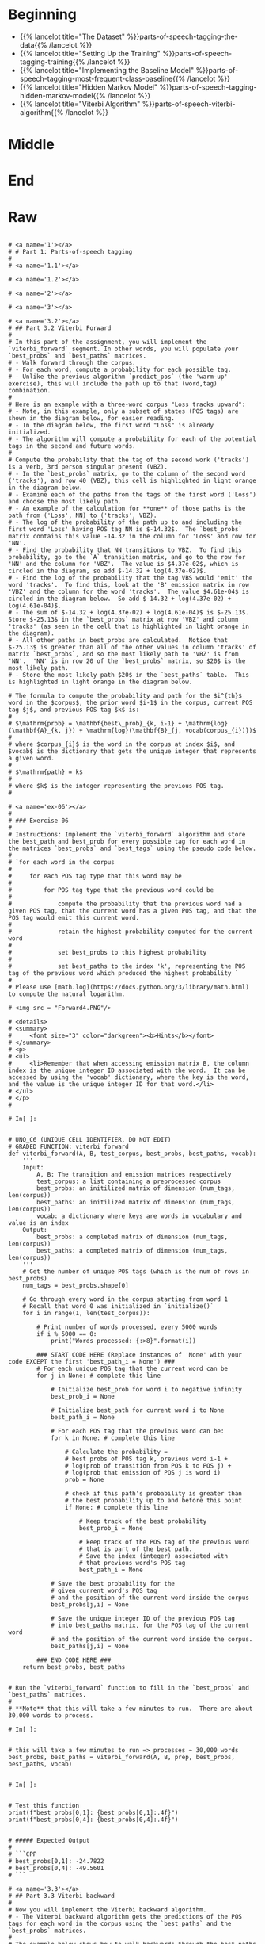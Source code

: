 #+BEGIN_COMMENT
.. title: Parts-of-Speech Tagging
.. slug: parts-of-speech-tagging
.. date: 2020-11-15 15:59:44 UTC-08:00
.. tags: nlp,pos tagging
.. category: NLP
.. link: 
.. description: Parts-of-Speech (POS) tagging.
.. type: text

#+END_COMMENT
#+OPTIONS: ^:{}
#+TOC: headlines 3

* Beginning
  - {{% lancelot title="The Dataset" %}}parts-of-speech-tagging-the-data{{% /lancelot %}}
  - {{% lancelot title="Setting Up the Training" %}}parts-of-speech-tagging-training{{% /lancelot %}}
  - {{% lancelot title="Implementing the Baseline Model" %}}parts-of-speech-tagging-most-frequent-class-baseline{{% /lancelot %}}
  - {{% lancelot title="Hidden Markov Model" %}}parts-of-speech-tagging-hidden-markov-model{{% /lancelot %}}
  - {{% lancelot title="Viterbi Algorithm" %}}parts-of-speech-viterbi-algorithm{{% /lancelot %}}
* Middle
* End
* Raw
#+begin_example

# <a name='1'></a>
# # Part 1: Parts-of-speech tagging 
# 
# <a name='1.1'></a>

# <a name='1.2'></a>

# <a name='2'></a>

# <a name='3'></a>

# <a name='3.2'></a>
# ## Part 3.2 Viterbi Forward
# 
# In this part of the assignment, you will implement the `viterbi_forward` segment. In other words, you will populate your `best_probs` and `best_paths` matrices.
# - Walk forward through the corpus.
# - For each word, compute a probability for each possible tag. 
# - Unlike the previous algorithm `predict_pos` (the 'warm-up' exercise), this will include the path up to that (word,tag) combination. 
# 
# Here is an example with a three-word corpus "Loss tracks upward":
# - Note, in this example, only a subset of states (POS tags) are shown in the diagram below, for easier reading. 
# - In the diagram below, the first word "Loss" is already initialized. 
# - The algorithm will compute a probability for each of the potential tags in the second and future words. 
# 
# Compute the probability that the tag of the second work ('tracks') is a verb, 3rd person singular present (VBZ).  
# - In the `best_probs` matrix, go to the column of the second word ('tracks'), and row 40 (VBZ), this cell is highlighted in light orange in the diagram below.
# - Examine each of the paths from the tags of the first word ('Loss') and choose the most likely path.  
# - An example of the calculation for **one** of those paths is the path from ('Loss', NN) to ('tracks', VBZ).
# - The log of the probability of the path up to and including the first word 'Loss' having POS tag NN is $-14.32$.  The `best_probs` matrix contains this value -14.32 in the column for 'Loss' and row for 'NN'.
# - Find the probability that NN transitions to VBZ.  To find this probability, go to the `A` transition matrix, and go to the row for 'NN' and the column for 'VBZ'.  The value is $4.37e-02$, which is circled in the diagram, so add $-14.32 + log(4.37e-02)$. 
# - Find the log of the probability that the tag VBS would 'emit' the word 'tracks'.  To find this, look at the 'B' emission matrix in row 'VBZ' and the column for the word 'tracks'.  The value $4.61e-04$ is circled in the diagram below.  So add $-14.32 + log(4.37e-02) + log(4.61e-04)$.
# - The sum of $-14.32 + log(4.37e-02) + log(4.61e-04)$ is $-25.13$. Store $-25.13$ in the `best_probs` matrix at row 'VBZ' and column 'tracks' (as seen in the cell that is highlighted in light orange in the diagram).
# - All other paths in best_probs are calculated.  Notice that $-25.13$ is greater than all of the other values in column 'tracks' of matrix `best_probs`, and so the most likely path to 'VBZ' is from 'NN'.  'NN' is in row 20 of the `best_probs` matrix, so $20$ is the most likely path.
# - Store the most likely path $20$ in the `best_paths` table.  This is highlighted in light orange in the diagram below.

# The formula to compute the probability and path for the $i^{th}$ word in the $corpus$, the prior word $i-1$ in the corpus, current POS tag $j$, and previous POS tag $k$ is:
# 
# $\mathrm{prob} = \mathbf{best\_prob}_{k, i-1} + \mathrm{log}(\mathbf{A}_{k, j}) + \mathrm{log}(\mathbf{B}_{j, vocab(corpus_{i})})$
# 
# where $corpus_{i}$ is the word in the corpus at index $i$, and $vocab$ is the dictionary that gets the unique integer that represents a given word.
# 
# $\mathrm{path} = k$
# 
# where $k$ is the integer representing the previous POS tag.
# 

# <a name='ex-06'></a>
# 
# ### Exercise 06
# 
# Instructions: Implement the `viterbi_forward` algorithm and store the best_path and best_prob for every possible tag for each word in the matrices `best_probs` and `best_tags` using the pseudo code below.
# 
# `for each word in the corpus
# 
#     for each POS tag type that this word may be
#     
#         for POS tag type that the previous word could be
#         
#             compute the probability that the previous word had a given POS tag, that the current word has a given POS tag, and that the POS tag would emit this current word.
#             
#             retain the highest probability computed for the current word
#             
#             set best_probs to this highest probability
#             
#             set best_paths to the index 'k', representing the POS tag of the previous word which produced the highest probability `
# 
# Please use [math.log](https://docs.python.org/3/library/math.html) to compute the natural logarithm.

# <img src = "Forward4.PNG"/>

# <details>    
# <summary>
#     <font size="3" color="darkgreen"><b>Hints</b></font>
# </summary>
# <p>
# <ul>
#     <li>Remember that when accessing emission matrix B, the column index is the unique integer ID associated with the word.  It can be accessed by using the 'vocab' dictionary, where the key is the word, and the value is the unique integer ID for that word.</li>
# </ul>
# </p>
# 

# In[ ]:


# UNQ_C6 (UNIQUE CELL IDENTIFIER, DO NOT EDIT)
# GRADED FUNCTION: viterbi_forward
def viterbi_forward(A, B, test_corpus, best_probs, best_paths, vocab):
    '''
    Input: 
        A, B: The transition and emission matrices respectively
        test_corpus: a list containing a preprocessed corpus
        best_probs: an initilized matrix of dimension (num_tags, len(corpus))
        best_paths: an initilized matrix of dimension (num_tags, len(corpus))
        vocab: a dictionary where keys are words in vocabulary and value is an index 
    Output: 
        best_probs: a completed matrix of dimension (num_tags, len(corpus))
        best_paths: a completed matrix of dimension (num_tags, len(corpus))
    '''
    # Get the number of unique POS tags (which is the num of rows in best_probs)
    num_tags = best_probs.shape[0]
    
    # Go through every word in the corpus starting from word 1
    # Recall that word 0 was initialized in `initialize()`
    for i in range(1, len(test_corpus)): 
        
        # Print number of words processed, every 5000 words
        if i % 5000 == 0:
            print("Words processed: {:>8}".format(i))
            
        ### START CODE HERE (Replace instances of 'None' with your code EXCEPT the first 'best_path_i = None') ###
        # For each unique POS tag that the current word can be
        for j in None: # complete this line
            
            # Initialize best_prob for word i to negative infinity
            best_prob_i = None
            
            # Initialize best_path for current word i to None
            best_path_i = None

            # For each POS tag that the previous word can be:
            for k in None: # complete this line
            
                # Calculate the probability = 
                # best probs of POS tag k, previous word i-1 + 
                # log(prob of transition from POS k to POS j) + 
                # log(prob that emission of POS j is word i)
                prob = None

                # check if this path's probability is greater than
                # the best probability up to and before this point
                if None: # complete this line
                    
                    # Keep track of the best probability
                    best_prob_i = None
                    
                    # keep track of the POS tag of the previous word
                    # that is part of the best path.  
                    # Save the index (integer) associated with 
                    # that previous word's POS tag
                    best_path_i = None

            # Save the best probability for the 
            # given current word's POS tag
            # and the position of the current word inside the corpus
            best_probs[j,i] = None
            
            # Save the unique integer ID of the previous POS tag
            # into best_paths matrix, for the POS tag of the current word
            # and the position of the current word inside the corpus.
            best_paths[j,i] = None

        ### END CODE HERE ###
    return best_probs, best_paths


# Run the `viterbi_forward` function to fill in the `best_probs` and `best_paths` matrices.
# 
# **Note** that this will take a few minutes to run.  There are about 30,000 words to process.

# In[ ]:


# this will take a few minutes to run => processes ~ 30,000 words
best_probs, best_paths = viterbi_forward(A, B, prep, best_probs, best_paths, vocab)


# In[ ]:


# Test this function 
print(f"best_probs[0,1]: {best_probs[0,1]:.4f}") 
print(f"best_probs[0,4]: {best_probs[0,4]:.4f}") 


# ##### Expected Output
# 
# ```CPP
# best_probs[0,1]: -24.7822
# best_probs[0,4]: -49.5601
# ```

# <a name='3.3'></a>
# ## Part 3.3 Viterbi backward
# 
# Now you will implement the Viterbi backward algorithm.
# - The Viterbi backward algorithm gets the predictions of the POS tags for each word in the corpus using the `best_paths` and the `best_probs` matrices.
# 
# The example below shows how to walk backwards through the best_paths matrix to get the POS tags of each word in the corpus. Recall that this example corpus has three words: "Loss tracks upward".
# 
# POS tag for 'upward' is `RB`
# - Select the the most likely POS tag for the last word in the corpus, 'upward' in the `best_prob` table.
# - Look for the row in the column for 'upward' that has the largest probability.
# - Notice that in row 28 of `best_probs`, the estimated probability is -34.99, which is larger than the other values in the column.  So the most likely POS tag for 'upward' is `RB` an adverb, at row 28 of `best_prob`. 
# - The variable `z` is an array that stores the unique integer ID of the predicted POS tags for each word in the corpus.  In array z, at position 2, store the value 28 to indicate that the word 'upward' (at index 2 in the corpus), most likely has the POS tag associated with unique ID 28 (which is `RB`).
# - The variable `pred` contains the POS tags in string form.  So `pred` at index 2 stores the string `RB`.
# 
# 
# POS tag for 'tracks' is `VBZ`
# - The next step is to go backward one word in the corpus ('tracks').  Since the most likely POS tag for 'upward' is `RB`, which is uniquely identified by integer ID 28, go to the `best_paths` matrix in column 2, row 28.  The value stored in `best_paths`, column 2, row 28 indicates the unique ID of the POS tag of the previous word.  In this case, the value stored here is 40, which is the unique ID for POS tag `VBZ` (verb, 3rd person singular present).
# - So the previous word at index 1 of the corpus ('tracks'), most likely has the POS tag with unique ID 40, which is `VBZ`.
# - In array `z`, store the value 40 at position 1, and for array `pred`, store the string `VBZ` to indicate that the word 'tracks' most likely has POS tag `VBZ`.
# 
# POS tag for 'Loss' is `NN`
# - In `best_paths` at column 1, the unique ID stored at row 40 is 20.  20 is the unique ID for POS tag `NN`.
# - In array `z` at position 0, store 20.  In array `pred` at position 0, store `NN`.

# <img src = "Backwards5.PNG"/>

# <a name='ex-07'></a>
# ### Exercise 07
# Implement the `viterbi_backward` algorithm, which returns a list of predicted POS tags for each word in the corpus.
# 
# - Note that the numbering of the index positions starts at 0 and not 1. 
# - `m` is the number of words in the corpus.  
#     - So the indexing into the corpus goes from `0` to `m - 1`.
#     - Also, the columns in `best_probs` and `best_paths` are indexed from `0` to `m - 1`
# 
# 
# **In Step 1:**       
# Loop through all the rows (POS tags) in the last entry of `best_probs` and find the row (POS tag) with the maximum value.
# Convert the unique integer ID to a tag (a string representation) using the list `states`.  
# 
# Referring to the three-word corpus described above:
# - `z[2] = 28`: For the word 'upward' at position 2 in the corpus, the POS tag ID is 28.  Store 28 in `z` at position 2.
# - `states[28]` is 'RB': The POS tag ID 28 refers to the POS tag 'RB'.
# - `pred[2] = 'RB'`: In array `pred`, store the POS tag for the word 'upward'.
# 
# **In Step 2:**  
# - Starting at the last column of best_paths, use `best_probs` to find the most likely POS tag for the last word in the corpus.
# - Then use `best_paths` to find the most likely POS tag for the previous word. 
# - Update the POS tag for each word in `z` and in `preds`.
# 
# Referring to the three-word example from above, read best_paths at column 2 and fill in z at position 1.  
# `z[1] = best_paths[z[2],2]`  
# 
# The small test following the routine prints the last few words of the corpus and their states to aid in debug.

# In[ ]:


# UNQ_C7 (UNIQUE CELL IDENTIFIER, DO NOT EDIT)
# GRADED FUNCTION: viterbi_backward
def viterbi_backward(best_probs, best_paths, corpus, states):
    '''
    This function returns the best path.
    
    '''
    # Get the number of words in the corpus
    # which is also the number of columns in best_probs, best_paths
    m = best_paths.shape[1] 
    
    # Initialize array z, same length as the corpus
    z = [None] * m
    
    # Get the number of unique POS tags
    num_tags = best_probs.shape[0]
    
    # Initialize the best probability for the last word
    best_prob_for_last_word = float('-inf')
    
    # Initialize pred array, same length as corpus
    pred = [None] * m
    
    ### START CODE HERE (Replace instances of 'None' with your code) ###
    ## Step 1 ##
    
    # Go through each POS tag for the last word (last column of best_probs)
    # in order to find the row (POS tag integer ID) 
    # with highest probability for the last word
    for k in None: # complete this line

        # If the probability of POS tag at row k 
        # is better than the previously best probability for the last word:
        if None: # complete this line
            
            # Store the new best probability for the lsat word
            best_prob_for_last_word = None
    
            # Store the unique integer ID of the POS tag
            # which is also the row number in best_probs
            z[m - 1] = None
            
    # Convert the last word's predicted POS tag
    # from its unique integer ID into the string representation
    # using the 'states' dictionary
    # store this in the 'pred' array for the last word
    pred[m - 1] = None
    
    ## Step 2 ##
    # Find the best POS tags by walking backward through the best_paths
    # From the last word in the corpus to the 0th word in the corpus
    for i in range(None, None, None): # complete this line
        
        # Retrieve the unique integer ID of
        # the POS tag for the word at position 'i' in the corpus
        pos_tag_for_word_i = None
        
        # In best_paths, go to the row representing the POS tag of word i
        # and the column representing the word's position in the corpus
        # to retrieve the predicted POS for the word at position i-1 in the corpus
        z[i - 1] = None
        
        # Get the previous word's POS tag in string form
        # Use the 'states' dictionary, 
        # where the key is the unique integer ID of the POS tag,
        # and the value is the string representation of that POS tag
        pred[i - 1] = None
        
     ### END CODE HERE ###
    return pred


# In[ ]:


# Run and test your function
pred = viterbi_backward(best_probs, best_paths, prep, states)
m=len(pred)
print('The prediction for pred[-7:m-1] is: \n', prep[-7:m-1], "\n", pred[-7:m-1], "\n")
print('The prediction for pred[0:8] is: \n', pred[0:7], "\n", prep[0:7])


# **Expected Output:**   
# 
# ```CPP
# The prediction for pred[-7:m-1] is:  
#  ['see', 'them', 'here', 'with', 'us', '.']  
#  ['VB', 'PRP', 'RB', 'IN', 'PRP', '.']   
# The prediction for pred[0:8] is:    
#  ['DT', 'NN', 'POS', 'NN', 'MD', 'VB', 'VBN']   
#  ['The', 'economy', "'s", 'temperature', 'will', 'be', 'taken'] 
# ```
# 
# Now you just have to compare the predicted labels to the true labels to evaluate your model on the accuracy metric!

# <a name='4'></a>
# # Part 4: Predicting on a data set
# 
# Compute the accuracy of your prediction by comparing it with the true `y` labels. 
# - `pred` is a list of predicted POS tags corresponding to the words of the `test_corpus`. 

# In[ ]:


print('The third word is:', prep[3])
print('Your prediction is:', pred[3])
print('Your corresponding label y is: ', y[3])


# <a name='ex-08'></a>
# ### Exercise 08
# 
# Implement a function to compute the accuracy of the viterbi algorithm's POS tag predictions.
# - To split y into the word and its tag you can use `y.split()`. 

# In[ ]:


# UNQ_C8 (UNIQUE CELL IDENTIFIER, DO NOT EDIT)
# GRADED FUNCTION: compute_accuracy
def compute_accuracy(pred, y):
    '''
    Input: 
        pred: a list of the predicted parts-of-speech 
        y: a list of lines where each word is separated by a '\t' (i.e. word \t tag)
    Output: 
        
    '''
    num_correct = 0
    total = 0
    
    # Zip together the prediction and the labels
    for prediction, y in zip(pred, y):
        ### START CODE HERE (Replace instances of 'None' with your code) ###
        # Split the label into the word and the POS tag
        word_tag_tuple = None
        
        # Check that there is actually a word and a tag
        # no more and no less than 2 items
        if None: # complete this line
            continue 

        # store the word and tag separately
        word, tag = None
        
        # Check if the POS tag label matches the prediction
        if None: # complete this line
            
            # count the number of times that the prediction
            # and label match
            num_correct += None
            
        # keep track of the total number of examples (that have valid labels)
        total += None
        
        ### END CODE HERE ###
    return num_correct/total


# In[ ]:


print(f"Accuracy of the Viterbi algorithm is {compute_accuracy(pred, y):.4f}")


# ##### Expected Output
# 
# ```CPP
# Accuracy of the Viterbi algorithm is 0.9531
# ```
# 
# Congratulations you were able to classify the parts-of-speech with 95% accuracy. 

# ### Key Points and overview
# 
# In this assignment you learned about parts-of-speech tagging. 
# - In this assignment, you predicted POS tags by walking forward through a corpus and knowing the previous word.
# - There are other implementations that use bidirectional POS tagging.
# - Bidirectional POS tagging requires knowing the previous word and the next word in the corpus when predicting the current word's POS tag.
# - Bidirectional POS tagging would tell you more about the POS instead of just knowing the previous word. 
# - Since you have learned to implement the unidirectional approach, you have the foundation to implement other POS taggers used in industry.

# ### References
# 
# - ["Speech and Language Processing", Dan Jurafsky and James H. Martin](https://web.stanford.edu/~jurafsky/slp3/)
# - We would like to thank Melanie Tosik for her help and inspiration

#+end_example
